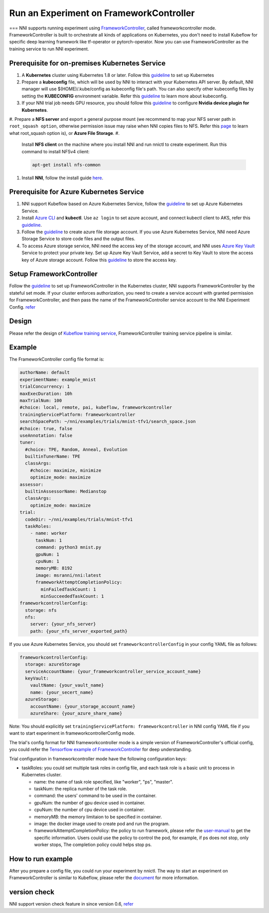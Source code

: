 
Run an Experiment on FrameworkController
========================================

===
NNI supports running experiment using `FrameworkController <https://github.com/Microsoft/frameworkcontroller>`_\ , called frameworkcontroller mode. FrameworkController is built to orchestrate all kinds of applications on Kubernetes, you don't need to install Kubeflow for specific deep learning framework like tf-operator or pytorch-operator. Now you can use FrameworkController as the training service to run NNI experiment.

Prerequisite for on-premises Kubernetes Service
-----------------------------------------------


#. A **Kubernetes** cluster using Kubernetes 1.8 or later. Follow this `guideline <https://kubernetes.io/docs/setup/>`_ to set up Kubernetes
#. Prepare a **kubeconfig** file, which will be used by NNI to interact with your Kubernetes API server. By default, NNI manager will use $(HOME)/.kube/config as kubeconfig file's path. You can also specify other kubeconfig files by setting the **KUBECONFIG** environment variable. Refer this `guideline <https://kubernetes.io/docs/concepts/configuration/organize-cluster-access-kubeconfig>`_ to learn more about kubeconfig.
#. If your NNI trial job needs GPU resource, you should follow this `guideline <https://github.com/NVIDIA/k8s-device-plugin>`_ to configure **Nvidia device plugin for Kubernetes**.
#. Prepare a **NFS server** and export a general purpose mount (we recommend to map your NFS server path in ``root_squash option``\ , otherwise permission issue may raise when NNI copies files to NFS. Refer this `page <https://linux.die.net/man/5/exports>`_ to learn what root_squash option is), or **Azure File Storage**.
#. 
   Install **NFS client** on the machine where you install NNI and run nnictl to create experiment. Run this command to install NFSv4 client:

   .. code-block:: bash

       apt-get install nfs-common

#. 
   Install **NNI**\ , follow the install guide `here <../Tutorial/QuickStart.md>`_.

Prerequisite for Azure Kubernetes Service
-----------------------------------------


#. NNI support Kubeflow based on Azure Kubernetes Service, follow the `guideline <https://azure.microsoft.com/en-us/services/kubernetes-service/>`_ to set up Azure Kubernetes Service.
#. Install `Azure CLI <https://docs.microsoft.com/en-us/cli/azure/install-azure-cli?view=azure-cli-latest>`_ and **kubectl**.  Use ``az login`` to set azure account, and connect kubectl client to AKS, refer this `guideline <https://docs.microsoft.com/en-us/azure/aks/kubernetes-walkthrough#connect-to-the-cluster>`_.
#. Follow the `guideline <https://docs.microsoft.com/en-us/azure/storage/common/storage-quickstart-create-account?tabs=portal>`_ to create azure file storage account. If you use Azure Kubernetes Service, NNI need Azure Storage Service to store code files and the output files.
#. To access Azure storage service, NNI need the access key of the storage account, and NNI uses `Azure Key Vault <https://azure.microsoft.com/en-us/services/key-vault/>`_ Service to protect your private key. Set up Azure Key Vault Service, add a secret to Key Vault to store the access key of Azure storage account. Follow this `guideline <https://docs.microsoft.com/en-us/azure/key-vault/quick-create-cli>`_ to store the access key.

Setup FrameworkController
-------------------------

Follow the `guideline <https://github.com/Microsoft/frameworkcontroller/tree/master/example/run>`_ to set up FrameworkController in the Kubernetes cluster, NNI supports FrameworkController by the stateful set mode. If your cluster enforces authorization, you need to create a service account with granted permission for FrameworkController, and then pass the name of the FrameworkController service account to the NNI Experiment Config. `refer <https://github.com/Microsoft/frameworkcontroller/tree/master/example/run#run-by-kubernetes-statefulset>`_

Design
------

Please refer the design of `Kubeflow training service <KubeflowMode.md>`_\ , FrameworkController training service pipeline is similar.

Example
-------

The FrameworkController config file format is:

.. code-block:: yaml

   authorName: default
   experimentName: example_mnist
   trialConcurrency: 1
   maxExecDuration: 10h
   maxTrialNum: 100
   #choice: local, remote, pai, kubeflow, frameworkcontroller
   trainingServicePlatform: frameworkcontroller
   searchSpacePath: ~/nni/examples/trials/mnist-tfv1/search_space.json
   #choice: true, false
   useAnnotation: false
   tuner:
     #choice: TPE, Random, Anneal, Evolution
     builtinTunerName: TPE
     classArgs:
       #choice: maximize, minimize
       optimize_mode: maximize
   assessor:
     builtinAssessorName: Medianstop
     classArgs:
       optimize_mode: maximize
   trial:
     codeDir: ~/nni/examples/trials/mnist-tfv1
     taskRoles:
       - name: worker
         taskNum: 1
         command: python3 mnist.py
         gpuNum: 1
         cpuNum: 1
         memoryMB: 8192
         image: msranni/nni:latest
         frameworkAttemptCompletionPolicy:
           minFailedTaskCount: 1
           minSucceededTaskCount: 1
   frameworkcontrollerConfig:
     storage: nfs
     nfs:
       server: {your_nfs_server}
       path: {your_nfs_server_exported_path}

If you use Azure Kubernetes Service, you should  set ``frameworkcontrollerConfig`` in your config YAML file as follows:

.. code-block:: yaml

   frameworkcontrollerConfig:
     storage: azureStorage
     serviceAccountName: {your_frameworkcontroller_service_account_name}
     keyVault:
       vaultName: {your_vault_name}
       name: {your_secert_name}
     azureStorage:
       accountName: {your_storage_account_name}
       azureShare: {your_azure_share_name}

Note: You should explicitly set ``trainingServicePlatform: frameworkcontroller`` in NNI config YAML file if you want to start experiment in frameworkcontrollerConfig mode.

The trial's config format for NNI frameworkcontroller mode is a simple version of FrameworkController's official config, you could refer the `Tensorflow example of FrameworkController <https://github.com/Microsoft/frameworkcontroller/blob/master/example/framework/scenario/tensorflow/cpu/tensorflowdistributedtrainingwithcpu.yaml>`_ for deep understanding.

Trial configuration in frameworkcontroller mode have the following configuration keys:


* taskRoles: you could set multiple task roles in config file, and each task role is a basic unit to process in Kubernetes cluster.

  * name: the name of task role specified, like "worker", "ps", "master".
  * taskNum: the replica number of the task role.
  * command: the users' command to be used in the container.
  * gpuNum: the number of gpu device used in container.
  * cpuNum: the number of cpu device used in container.
  * memoryMB: the memory limitaion to be specified in container.
  * image: the docker image used to create pod and run the program.
  * frameworkAttemptCompletionPolicy: the policy to run framework, please refer the `user-manual <https://github.com/Microsoft/frameworkcontroller/blob/master/doc/user-manual.md#frameworkattemptcompletionpolicy>`_ to get the specific information. Users could use the policy to control the pod, for example, if ps does not stop, only worker stops, The completion policy could helps stop ps.

How to run example
------------------

After you prepare a config file, you could run your experiment by nnictl. The way to start an experiment on FrameworkController is similar to Kubeflow, please refer the `document <KubeflowMode.md>`_ for more information.

version check
-------------

NNI support version check feature in since version 0.6, `refer <PaiMode.md>`_
